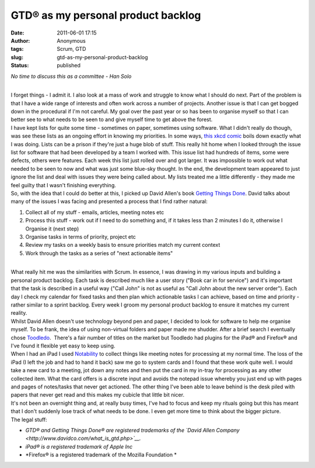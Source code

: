 GTD® as my personal product backlog
###################################
:date: 2011-06-01 17:15
:author: Anonymous
:tags: Scrum, GTD
:slug: gtd-as-my-personal-product-backlog
:status: published

.. raw:: html

   <div style="text-align: center;">

*No time to discuss this as a committee - Han Solo*

.. raw:: html

   </div>

| 
| I forget things - I admit it. I also look at a mass of work and struggle to know what I should do next. Part of the problem is that I have a wide range of interests and often work across a number of projects. Another issue is that I can get bogged down in the procedural if I'm not careful. My goal over the past year or so has been to organise myself so that I can better see to what needs to be seen to and give myself time to get above the forest.
| I have kept lists for quite some time - sometimes on paper, sometimes using software. What I didn't really do though, was see these lists as an ongoing effort in knowing my priorities. In some ways, `this xkcd comic <http://xkcd.com/874/>`__ boils down exactly what I was doing. Lists can be a prison if they're just a huge blob of stuff. This really hit home when I looked through the issue list for software that had been developed by a team I worked with. This issue list had hundreds of items, some were defects, others were features. Each week this list just rolled over and got larger. It was impossible to work out what needed to be seen to now and what was just some blue-sky thought. In the end, the development team appeared to just ignore the list and deal with issues they were being called about. My lists treated me a little differently - they made me feel guilty that I wasn't finishing everything.
| So, with the idea that I could do better at this, I picked up David Allen's book `Getting Things Done <http://www.amazon.com/Getting-Things-Done-Stress-Free-Productivity/dp/0142000280/ref=ntt_at_ep_dpi_1>`__. David talks about many of the issues I was facing and presented a process that I find rather natural:

#. Collect all of my stuff - emails, articles, meeting notes etc
#. Process this stuff - work out if I need to do something and, if it takes less than 2 minutes I do it, otherwise I Organise it (next step)
#. Organise tasks in terms of priority, project etc
#. Review my tasks on a weekly basis to ensure priorities match my current context
#. Work through the tasks as a series of "next actionable items"

| 
| What really hit me was the similarities with Scrum. In essence, I was drawing in my various inputs and building a personal product backlog. Each task is described much like a user story ("Book car in for service") and it's important that the task is described in a useful way ("Call John" is not as useful as "Call John about the new server order"). Each day I check my calendar for fixed tasks and then plan which actionable tasks I can achieve, based on time and priority - rather similar to a sprint backlog. Every week I groom my personal product backlog to ensure it matches my current reality.
| Whilst David Allen doesn't use technology beyond pen and paper, I decided to look for software to help me organise myself. To be frank, the idea of using non-virtual folders and paper made me shudder. After a brief search I eventually chose `Toodledo <http://www.toodledo.com/>`__.  There's a fair number of titles on the market but Toodledo had plugins for the iPad® and Firefox® and I've found it flexible yet easy to keep using.
| When I had an iPad I used `Notability <http://www.gingerlabs.com/cont/notability.php>`__ to collect things like meeting notes for processing at my normal time. The loss of the iPad (I left the job and had to hand it back) saw me go to system cards and I found that these work quite well. I would take a new card to a meeting, jot down any notes and then put the card in my in-tray for processing as any other collected item. What the card offers is a discrete input and avoids the notepad issue whereby you just end up with pages and pages of notes/tasks that never get actioned. The other thing I've been able to leave behind is the desk piled with papers that never get read and this makes my cubicle that little bit nicer.
| It's not been an overnight thing and, at really busy times, I've had to focus and keep my rituals going but this has meant that I don't suddenly lose track of what needs to be done. I even get more time to think about the bigger picture.
| The legal stuff:

-  *GTD® and Getting Things Done® are registered trademarks of the `David Allen Company <http://www.davidco.com/what_is_gtd.php>`__.*
-  *iPad®* *is a registered trademark of Apple Inc*
-  *Firefox® is a registered trademark of the Mozilla Foundation *

.. raw:: html

   </p>
